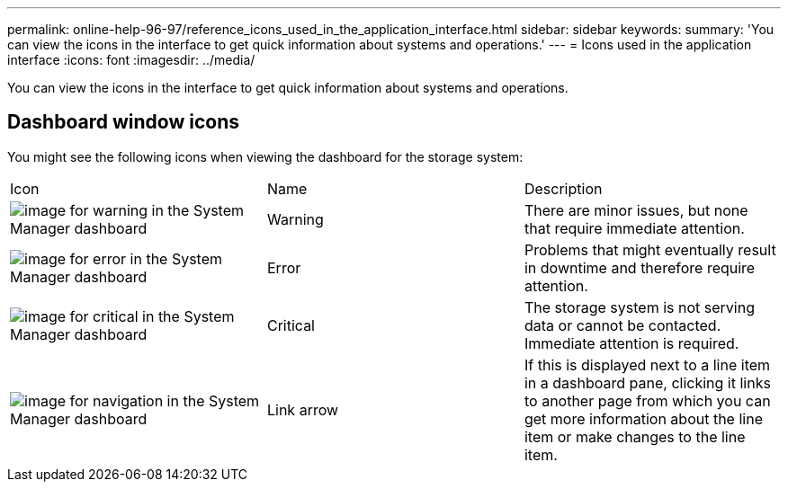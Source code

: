 ---
permalink: online-help-96-97/reference_icons_used_in_the_application_interface.html
sidebar: sidebar
keywords: 
summary: 'You can view the icons in the interface to get quick information about systems and operations.'
---
= Icons used in the application interface
:icons: font
:imagesdir: ../media/

[.lead]
You can view the icons in the interface to get quick information about systems and operations.

== Dashboard window icons

You might see the following icons when viewing the dashboard for the storage system:

|===
| Icon| Name| Description
a|
image:../media/statuswarning.gif[image for warning in the System Manager dashboard]
a|
Warning
a|
There are minor issues, but none that require immediate attention.
a|
image:../media/statuserror.gif[image for error in the System Manager dashboard]
a|
Error
a|
Problems that might eventually result in downtime and therefore require attention.
a|
image:../media/statuscritical.gif[image for critical in the System Manager dashboard]
a|
Critical
a|
The storage system is not serving data or cannot be contacted. Immediate attention is required.
a|
image:../media/arrowright.gif[image for navigation in the System Manager dashboard]
a|
Link arrow
a|
If this is displayed next to a line item in a dashboard pane, clicking it links to another page from which you can get more information about the line item or make changes to the line item.
|===
